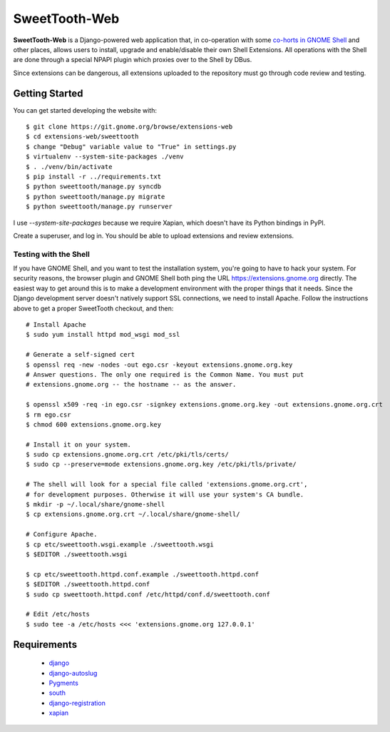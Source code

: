 ==============
SweetTooth-Web
==============

**SweetTooth-Web** is a Django-powered web application that, in co-operation
with some `co-horts in GNOME Shell`_ and other places, allows users to install,
upgrade and enable/disable their own Shell Extensions. All operations with
the Shell are done through a special NPAPI plugin which proxies over to the
Shell by DBus.

Since extensions can be dangerous, all extensions uploaded to the repository
must go through code review and testing.

.. _co-horts in GNOME Shell: http://git.gnome.org/browse/gnome-shell/tree/browser-plugin

Getting Started
---------------

You can get started developing the website with::

  $ git clone https://git.gnome.org/browse/extensions-web
  $ cd extensions-web/sweettooth
  $ change "Debug" variable value to "True" in settings.py
  $ virtualenv --system-site-packages ./venv
  $ . ./venv/bin/activate
  $ pip install -r ../requirements.txt
  $ python sweettooth/manage.py syncdb
  $ python sweettooth/manage.py migrate
  $ python sweettooth/manage.py runserver

I use `--system-site-packages` because we require Xapian, which doesn't have
its Python bindings in PyPI.

Create a superuser, and log in. You should be able to upload extensions and
review extensions.

.. _virtualenv: http://www.virtualenv.org/
.. _pip: http://www.pip-installer.org/

Testing with the Shell
======================

If you have GNOME Shell, and you want to test the installation system, you're
going to have to hack your system. For security reasons, the browser plugin and
GNOME Shell both ping the URL https://extensions.gnome.org directly. The
easiest way to get around this is to make a development environment with the
proper things that it needs. Since the Django development server doesn't
natively support SSL connections, we need to install Apache. Follow the
instructions above to get a proper SweetTooth checkout, and then::

  # Install Apache
  $ sudo yum install httpd mod_wsgi mod_ssl

  # Generate a self-signed cert
  $ openssl req -new -nodes -out ego.csr -keyout extensions.gnome.org.key
  # Answer questions. The only one required is the Common Name. You must put
  # extensions.gnome.org -- the hostname -- as the answer.

  $ openssl x509 -req -in ego.csr -signkey extensions.gnome.org.key -out extensions.gnome.org.crt
  $ rm ego.csr
  $ chmod 600 extensions.gnome.org.key

  # Install it on your system.
  $ sudo cp extensions.gnome.org.crt /etc/pki/tls/certs/
  $ sudo cp --preserve=mode extensions.gnome.org.key /etc/pki/tls/private/

  # The shell will look for a special file called 'extensions.gnome.org.crt',
  # for development purposes. Otherwise it will use your system's CA bundle.
  $ mkdir -p ~/.local/share/gnome-shell
  $ cp extensions.gnome.org.crt ~/.local/share/gnome-shell/

  # Configure Apache.
  $ cp etc/sweettooth.wsgi.example ./sweettooth.wsgi
  $ $EDITOR ./sweettooth.wsgi

  $ cp etc/sweettooth.httpd.conf.example ./sweettooth.httpd.conf
  $ $EDITOR ./sweettooth.httpd.conf
  $ sudo cp sweettooth.httpd.conf /etc/httpd/conf.d/sweettooth.conf

  # Edit /etc/hosts
  $ sudo tee -a /etc/hosts <<< 'extensions.gnome.org 127.0.0.1'


Requirements
------------

  * django_
  * django-autoslug_
  * Pygments_
  * south_
  * django-registration_
  * xapian_

.. _django: http://www.djangoproject.com/
.. _django-autoslug: http://packages.python.org/django-autoslug/
.. _Pygments: http://www.pygments.org/
.. _south: http://south.aeracode.org/
.. _django-registration: http://pypi.python.org/pypi/django-registration
.. _xapian: http://www.xapian.org/
